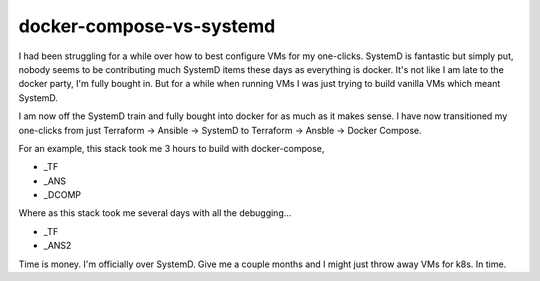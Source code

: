 docker-compose-vs-systemd
=========================

I had been struggling for a while over how to best configure VMs for my one-clicks. SystemD is fantastic but simply put, nobody seems to be contributing much SystemD items these days as everything is docker. It's not like I am late to the docker party, I'm fully bought in.  But for a while when running VMs I was just trying to build vanilla VMs which meant SystemD.

I am now off the SystemD train and fully bought into docker for as much as it makes sense.  I have now transitioned my one-clicks from just Terraform -> Ansible -> SystemD to Terraform -> Ansble -> Docker Compose.

For an example, this stack took me 3 hours to build with docker-compose,

- _TF
- _ANS
- _DCOMP

Where as this stack took me several days with all the debugging...

- _TF
- _ANS2

Time is money. I'm officially over SystemD. Give me a couple months and I might just throw away VMs for k8s.  In time.

.. author:: default
.. categories:: none
.. tags:: none
.. comments::

.. _TF: https://github.com/insight-infrastructure/terraform-aws-superset-docker
.. _ANS: https://github.com/insight-infrastructure/ansible-role-superset-docker
.. _DCOMP: https://github.com/insight-infrastructure/superset-docker-compose

.. _TF2: https://github.com/insight-infrastructure/terraform-aws-superset
.. _ANS2: https://github.com/insight-infrastructure/ansible-role-superset